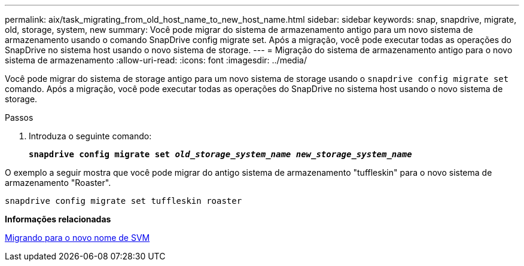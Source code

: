 ---
permalink: aix/task_migrating_from_old_host_name_to_new_host_name.html 
sidebar: sidebar 
keywords: snap, snapdrive, migrate, old, storage, system, new 
summary: Você pode migrar do sistema de armazenamento antigo para um novo sistema de armazenamento usando o comando SnapDrive config migrate set. Após a migração, você pode executar todas as operações do SnapDrive no sistema host usando o novo sistema de storage. 
---
= Migração do sistema de armazenamento antigo para o novo sistema de armazenamento
:allow-uri-read: 
:icons: font
:imagesdir: ../media/


[role="lead"]
Você pode migrar do sistema de storage antigo para um novo sistema de storage usando o `snapdrive config migrate set` comando. Após a migração, você pode executar todas as operações do SnapDrive no sistema host usando o novo sistema de storage.

.Passos
. Introduza o seguinte comando:
+
`*snapdrive config migrate set _old_storage_system_name new_storage_system_name_*`



O exemplo a seguir mostra que você pode migrar do antigo sistema de armazenamento "tuffleskin" para o novo sistema de armazenamento "Roaster".

[listing]
----
snapdrive config migrate set tuffleskin roaster
----
*Informações relacionadas*

xref:concept_migrating_to_new_vserver_name.adoc[Migrando para o novo nome de SVM]
